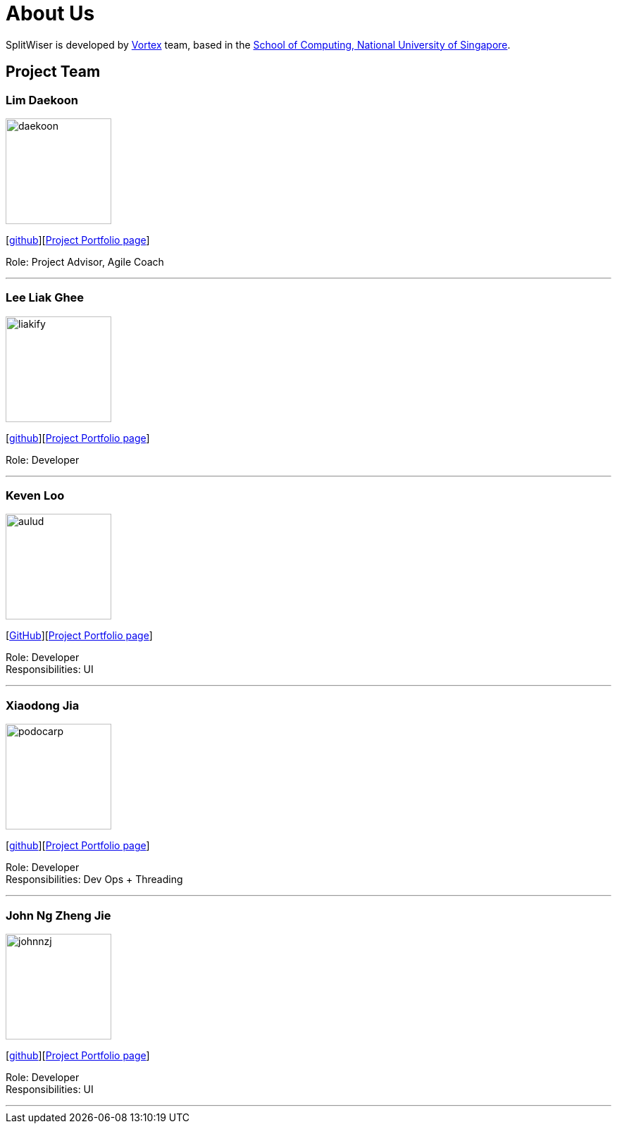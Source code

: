 = About Us
:site-section: AboutUs
:relfileprefix: team/
:imagesDir: images
:stylesDir: stylesheets

SplitWiser is developed by https://github.com/orgs/AY1920S1-CS2103T-W11-2/teams/developers[Vortex] team, based in the http://www.comp.nus.edu.sg[School of Computing, National University of Singapore].

== Project Team

=== Lim Daekoon
image::daekoon.jpg[width="150", align="left"]
{empty}[https://github.com/daekoon[github]][https://ay1920s1-cs2103t-w11-2.github.io/main/team/daekoon[Project Portfolio page]]

Role: Project Advisor, Agile Coach

'''

=== Lee Liak Ghee
image::liakify.jpg[width="150", align="left"]
{empty}[https://github.com/liakify[github]][https://ay1920s1-cs2103t-w11-2.github.io/main/team/liakify.html[Project Portfolio page]]

Role: Developer +

'''

=== Keven Loo
image::aulud.png[width="150", align="left"]
{empty}[https://github.com/Aulud[GitHub]][https://ay1920s1-cs2103t-w11-2.github.io/main/team/aulud.html[Project Portfolio page]]

Role: Developer +
Responsibilities: UI

'''

=== Xiaodong Jia
image::podocarp.png[width="150", align="left"]
{empty}[https://github.com/podocarp[github]][https://ay1920s1-cs2103t-w11-2.github.io/main/team/podocarp.html[Project Portfolio page]]

Role: Developer +
Responsibilities: Dev Ops + Threading

'''

=== John Ng Zheng Jie
image::johnnzj.png[width="150", align="left"]
{empty}[https://github.com/johnnzj[github]][https://ay1920s1-cs2103t-w11-2.github.io/main/team/johnnzj.html[Project Portfolio page]]

Role: Developer +
Responsibilities: UI

'''
